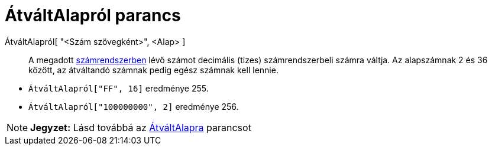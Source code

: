 = ÁtváltAlapról parancs
:page-en: commands/FromBase
ifdef::env-github[:imagesdir: /hu/modules/ROOT/assets/images]

ÁtváltAlapról[ "<Szám szövegként>", <Alap> ]::
  A megadott https://hu.wikipedia.org/wiki/Radix[számrendszerben] lévő számot decimális (tizes) számrendszerbeli számra
  váltja. Az alapszámnak 2 és 36 között, az átváltandó számnak pedig egész számnak kell lennie.

[EXAMPLE]
====

* `++ÁtváltAlapról["FF", 16]++` eredménye 255.
* `++ÁtváltAlapról["100000000", 2]++` eredménye 256.

====

[NOTE]
====

*Jegyzet:* Lásd továbbá az xref:/commands/ÁtváltAlapra.adoc[ÁtváltAlapra] parancsot

====
